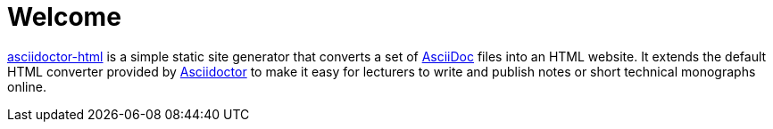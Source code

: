 = Welcome

https://github.com/ravirajani/asciidoctor-html[asciidoctor-html] is a simple static site generator that converts a set of https://asciidoc.org/[AsciiDoc] files into an HTML website.
It extends the default HTML converter provided by https://asciidoctor.org/[Asciidoctor] to make it easy for lecturers to write and
publish notes or short technical monographs online.

